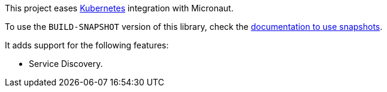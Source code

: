 This project eases https://kubernetes.io[Kubernetes] integration with Micronaut.

To use the `BUILD-SNAPSHOT` version of this library, check the https://docs.micronaut.io/latest/guide/index.html#usingsnapshots[documentation to use snapshots].

It adds support for the following features:

* Service Discovery.